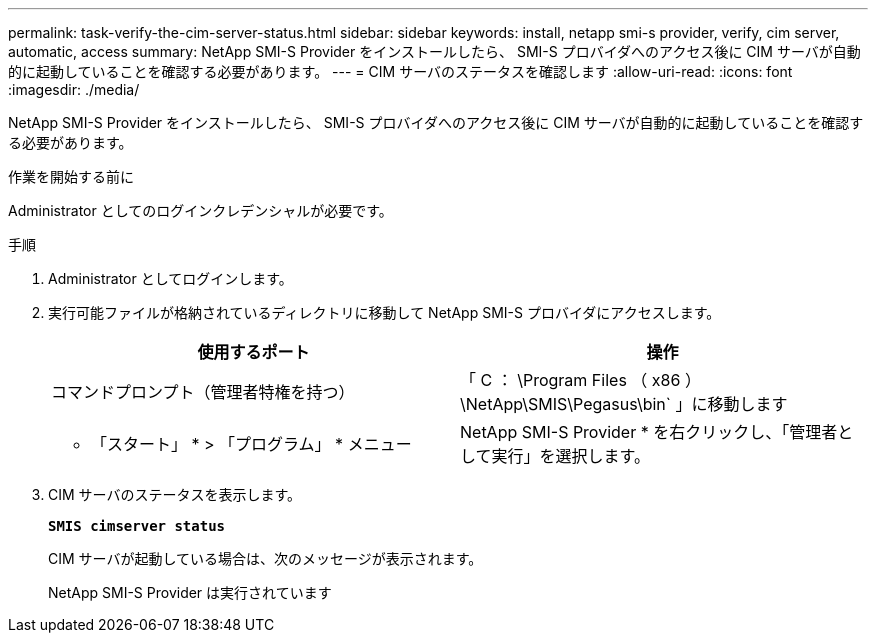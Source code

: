 ---
permalink: task-verify-the-cim-server-status.html 
sidebar: sidebar 
keywords: install, netapp smi-s provider, verify, cim server, automatic, access 
summary: NetApp SMI-S Provider をインストールしたら、 SMI-S プロバイダへのアクセス後に CIM サーバが自動的に起動していることを確認する必要があります。 
---
= CIM サーバのステータスを確認します
:allow-uri-read: 
:icons: font
:imagesdir: ./media/


[role="lead"]
NetApp SMI-S Provider をインストールしたら、 SMI-S プロバイダへのアクセス後に CIM サーバが自動的に起動していることを確認する必要があります。

.作業を開始する前に
Administrator としてのログインクレデンシャルが必要です。

.手順
. Administrator としてログインします。
. 実行可能ファイルが格納されているディレクトリに移動して NetApp SMI-S プロバイダにアクセスします。
+
[cols="2*"]
|===
| 使用するポート | 操作 


 a| 
コマンドプロンプト（管理者特権を持つ）
 a| 
「 C ： \Program Files （ x86 ） \NetApp\SMIS\Pegasus\bin` 」に移動します



 a| 
* 「スタート」 * > 「プログラム」 * メニュー
 a| 
NetApp SMI-S Provider * を右クリックし、「管理者として実行」を選択します。

|===
. CIM サーバのステータスを表示します。
+
`*SMIS cimserver status*`

+
CIM サーバが起動している場合は、次のメッセージが表示されます。

+
NetApp SMI-S Provider は実行されています


